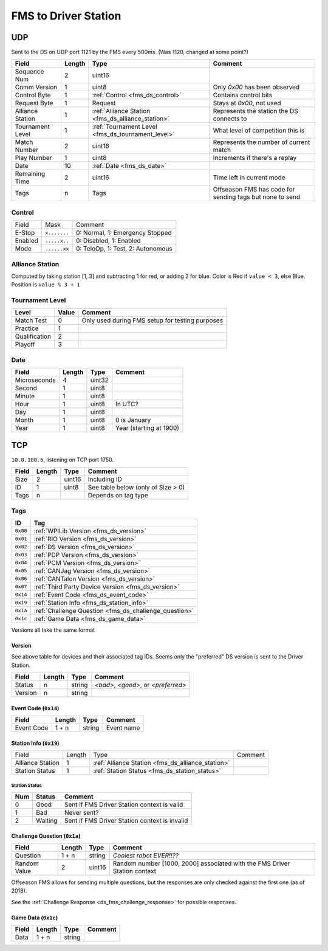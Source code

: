 FMS to Driver Station
=====================

.. _fms_ds_udp:

UDP
---

Sent to the DS on UDP port 1121 by the FMS every 500ms. (Was 1120, changed at some point?)

.. table::
   :widths: auto

   +------------------+--------+---------------------------------------------------+----------------------------------------------------------+
   | Field            | Length | Type                                              | Comment                                                  |
   +==================+========+===================================================+==========================================================+
   | Sequence Num     | 2      | uint16                                            |                                                          |
   +------------------+--------+---------------------------------------------------+----------------------------------------------------------+
   | Comm Version     | 1      | uint8                                             | Only `0x00` has been observed                            |
   +------------------+--------+---------------------------------------------------+----------------------------------------------------------+
   | Control Byte     | 1      | :ref:`Control <fms_ds_control>`                   | Contains control bits                                    |
   +------------------+--------+---------------------------------------------------+----------------------------------------------------------+
   | Request Byte     | 1      | Request                                           | Stays at `0x00`, not used                                |
   +------------------+--------+---------------------------------------------------+----------------------------------------------------------+
   | Alliance Station | 1      | :ref:`Alliance Station <fms_ds_alliance_station>` | Represents the station the DS connects to                |
   +------------------+--------+---------------------------------------------------+----------------------------------------------------------+
   | Tournament Level | 1      | :ref:`Tournament Level <fms_ds_tournament_level>` | What level of competition this is                        |
   +------------------+--------+---------------------------------------------------+----------------------------------------------------------+
   | Match Number     | 2      | uint16                                            | Represents the number of current match                   |
   +------------------+--------+---------------------------------------------------+----------------------------------------------------------+
   | Play Number      | 1      | uint8                                             | Increments if there's a replay                           |
   +------------------+--------+---------------------------------------------------+----------------------------------------------------------+
   | Date             | 10     | :ref:`Date <fms_ds_date>`                         |                                                          |
   +------------------+--------+---------------------------------------------------+----------------------------------------------------------+
   | Remaining Time   | 2      | uint16                                            | Time left in current mode                                |
   +------------------+--------+---------------------------------------------------+----------------------------------------------------------+
   | Tags             | n      | Tags                                              | Offseason FMS has code for sending tags but none to send |
   +------------------+--------+---------------------------------------------------+----------------------------------------------------------+

.. _fms_ds_control:

Control
^^^^^^^

.. table::
   :widths: auto

   +---------+--------------+-----------------------------------+
   | Field   | Mask         | Comment                           |
   +---------+--------------+-----------------------------------+
   | E-Stop  | ``x.......`` | 0: Normal, 1: Emergency Stopped   |
   +---------+--------------+-----------------------------------+
   | Enabled | ``.....x..`` | 0: Disabled, 1: Enabled           |
   +---------+--------------+-----------------------------------+
   | Mode    | ``......xx`` | 0: TeloOp, 1: Test, 2: Autonomous |
   +---------+--------------+-----------------------------------+

.. _fms_ds_alliance_station:

Alliance Station
^^^^^^^^^^^^^^^^

Computed by taking station [1, 3] and subtracting 1 for red, or adding 2 for blue.
Color is Red if ``value < 3``, else Blue. Position is ``value % 3 + 1``

.. _fms_ds_tournament_level:

Tournament Level
^^^^^^^^^^^^^^^^

.. table::
   :widths: auto

   +---------------+-------+-------------------------------------------------+
   | Level         | Value | Comment                                         |
   +===============+=======+=================================================+
   | Match Test    | 0     | Only used during FMS setup for testing purposes |
   +---------------+-------+-------------------------------------------------+
   | Practice      | 1     |                                                 |
   +---------------+-------+-------------------------------------------------+
   | Qualification | 2     |                                                 |
   +---------------+-------+-------------------------------------------------+
   | Playoff       | 3     |                                                 |
   +---------------+-------+-------------------------------------------------+

.. _fms_ds_date:

Date
^^^^

.. table::
   :widths: auto

   +--------------+--------+--------+-------------------------+
   | Field        | Length | Type   | Comment                 |
   +==============+========+========+=========================+
   | Microseconds | 4      | uint32 |                         |
   +--------------+--------+--------+-------------------------+
   | Second       | 1      | uint8  |                         |
   +--------------+--------+--------+-------------------------+
   | Minute       | 1      | uint8  |                         |
   +--------------+--------+--------+-------------------------+
   | Hour         | 1      | uint8  | In UTC?                 |
   +--------------+--------+--------+-------------------------+
   | Day          | 1      | uint8  |                         |
   +--------------+--------+--------+-------------------------+
   | Month        | 1      | uint8  | 0 is January            |
   +--------------+--------+--------+-------------------------+
   | Year         | 1      | uint8  | Year (starting at 1900) |
   +--------------+--------+--------+-------------------------+

.. _fms_ds_tcp:

TCP
---

``10.0.100.5``, listening on TCP port 1750.

.. table::
   :widths: auto

   +-------+--------+--------+------------------------------------+
   | Field | Length | Type   | Comment                            |
   +=======+========+========+====================================+
   | Size  | 2      | uint16 | Including ID                       |
   +-------+--------+--------+------------------------------------+
   | ID    | 1      | uint8  | See table below (only of Size > 0) |
   +-------+--------+--------+------------------------------------+
   | Tags  | n      |        | Depends on tag type                |
   +-------+--------+--------+------------------------------------+

.. _fms_ds_tcp_tags:

Tags
^^^^

.. table::
   :widths: auto

   +----------+-------------------------------------------------------+
   | ID       | Tag                                                   |
   +==========+=======================================================+
   | ``0x00`` | :ref:`WPILib Version <fms_ds_version>`                |
   +----------+-------------------------------------------------------+
   | ``0x01`` | :ref:`RIO Version <fms_ds_version>`                   |
   +----------+-------------------------------------------------------+
   | ``0x02`` | :ref:`DS Version <fms_ds_version>`                    |
   +----------+-------------------------------------------------------+
   | ``0x03`` | :ref:`PDP Version <fms_ds_version>`                   |
   +----------+-------------------------------------------------------+
   | ``0x04`` | :ref:`PCM Version <fms_ds_version>`                   |
   +----------+-------------------------------------------------------+
   | ``0x05`` | :ref:`CANJag Version <fms_ds_version>`                |
   +----------+-------------------------------------------------------+
   | ``0x06`` | :ref:`CANTalon Version <fms_ds_version>`              |
   +----------+-------------------------------------------------------+
   | ``0x07`` | :ref:`Third Party Device Version <fms_ds_version>`    |
   +----------+-------------------------------------------------------+
   | ``0x14`` | :ref:`Event Code <fms_ds_event_code>`                 |
   +----------+-------------------------------------------------------+
   | ``0x19`` | :ref:`Station Info <fms_ds_station_info>`             |
   +----------+-------------------------------------------------------+
   | ``0x1a`` | :ref:`Challenge Question <fms_ds_challenge_question>` |
   +----------+-------------------------------------------------------+
   | ``0x1c`` | :ref:`Game Data <fms_ds_game_data>`                   |
   +----------+-------------------------------------------------------+

Versions all take the same format

.. _fms_ds_version:

Version
"""""""

See above table for devices and their associated tag IDs. Seems only the "preferred" DS version is sent to the Driver Station.

.. table::
   :widths: auto

   +---------+--------+--------+-------------------------------------+
   | Field   | Length | Type   | Comment                             |
   +=========+========+========+=====================================+
   | Status  | n      | string | `<bad>`, `<good>`, or `<preferred>` |
   +---------+--------+--------+-------------------------------------+
   | Version | n      | string |                                     |
   +---------+--------+--------+-------------------------------------+

.. _fms_ds_event_code:

Event Code (``0x14``)
"""""""""""""""""""""

.. table::
   :widths: auto

   +------------+--------+--------+------------+
   | Field      | Length | Type   | Comment    |
   +============+========+========+============+
   | Event Code | 1 + n  | string | Event name |
   +------------+--------+--------+------------+

.. _fms_ds_station_info:

Station Info (``0x19``)
"""""""""""""""""""""""

.. table::
   :widths: auto

   +------------------+--------+---------------------------------------------------+---------+
   | Field            | Length | Type                                              | Comment |
   +------------------+--------+---------------------------------------------------+---------+
   | Alliance Station | 1      | :ref:`Alliance Station <fms_ds_alliance_station>` |         |
   +------------------+--------+---------------------------------------------------+---------+
   | Station Status   | 1      | :ref:`Station Status <fms_ds_station_status>`     |         |
   +------------------+--------+---------------------------------------------------+---------+

.. _fms_ds_station_status:

Station Status
..............

.. table::
   :widths: auto

   +-----+---------+-----------------------------------------------+
   | Num | Status  | Comment                                       |
   +=====+=========+===============================================+
   | 0   | Good    | Sent if FMS Driver Station context is valid   |
   +-----+---------+-----------------------------------------------+
   | 1   | Bad     | Never sent?                                   |
   +-----+---------+-----------------------------------------------+
   | 2   | Waiting | Sent if FMS Driver Station context is invalid |
   +-----+---------+-----------------------------------------------+


.. _fms_ds_challenge_question:

Challenge Question (``0x1a``)
"""""""""""""""""""""""""""""

.. table::
   :widths: auto

   +--------------+--------+--------+---------------------------------------------------------------------------+
   | Field        | Length | Type   | Comment                                                                   |
   +==============+========+========+===========================================================================+
   | Question     | 1 + n  | string | `Coolest robot EVER!!??`                                                  |
   +--------------+--------+--------+---------------------------------------------------------------------------+
   | Random Value | 2      | uint16 | Random number [1000, 2000] associated with the FMS Driver Station context |
   +--------------+--------+--------+---------------------------------------------------------------------------+

Offseason FMS allows for sending multiple questions, but the responses are only checked against the first one (as of 2018).

See the :ref:`Challenge Response <ds_fms_challenge_response>` for possible responses.

.. _fms_ds_game_data:

Game Data (``0x1c``)
""""""""""""""""""""

.. table::
   :widths: auto

   +-------+--------+--------+---------+
   | Field | Length | Type   | Comment |
   +=======+========+========+=========+
   | Data  | 1 + n  | string |         |
   +-------+--------+--------+---------+
